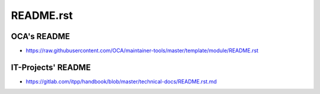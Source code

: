 ============
 README.rst
============

OCA's README
------------

* https://raw.githubusercontent.com/OCA/maintainer-tools/master/template/module/README.rst

IT-Projects' README
----------------------

* https://gitlab.com/itpp/handbook/blob/master/technical-docs/README.rst.md